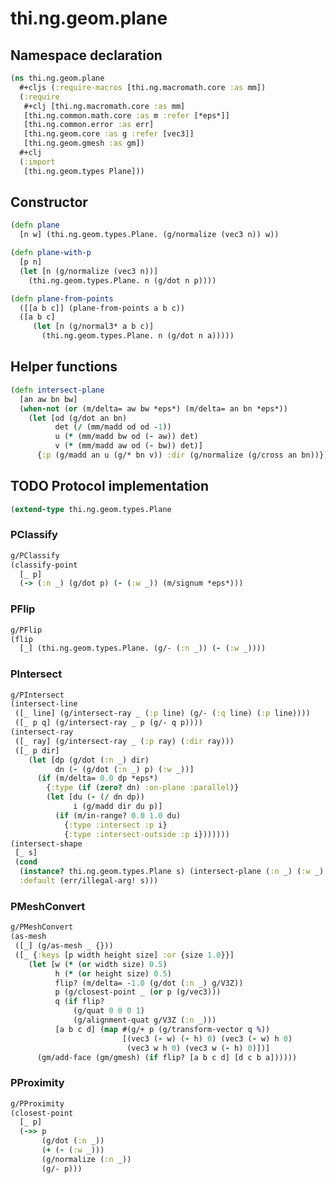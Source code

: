 #+SEQ_TODO:       TODO(t) INPROGRESS(i) WAITING(w@) | DONE(d) CANCELED(c@)
#+TAGS:           write(w) update(u) fix(f) verify(v) noexport(n)
#+EXPORT_EXCLUDE_TAGS: noexport

* thi.ng.geom.plane
** Namespace declaration
#+BEGIN_SRC clojure :tangle babel/src/cljx/thi/ng/geom/plane.cljx :mkdirp yes :padline no
  (ns thi.ng.geom.plane
    ,#+cljs (:require-macros [thi.ng.macromath.core :as mm])
    (:require
     ,#+clj [thi.ng.macromath.core :as mm]
     [thi.ng.common.math.core :as m :refer [*eps*]]
     [thi.ng.common.error :as err]
     [thi.ng.geom.core :as g :refer [vec3]]
     [thi.ng.geom.gmesh :as gm])
    ,#+clj
    (:import
     [thi.ng.geom.types Plane]))
#+END_SRC
** Constructor
#+BEGIN_SRC clojure :tangle babel/src/cljx/thi/ng/geom/plane.cljx
  (defn plane
    [n w] (thi.ng.geom.types.Plane. (g/normalize (vec3 n)) w))
  
  (defn plane-with-p
    [p n]
    (let [n (g/normalize (vec3 n))]
      (thi.ng.geom.types.Plane. n (g/dot n p))))
  
  (defn plane-from-points
    ([[a b c]] (plane-from-points a b c))
    ([a b c]
       (let [n (g/normal3* a b c)]
         (thi.ng.geom.types.Plane. n (g/dot n a)))))
#+END_SRC
** Helper functions
#+BEGIN_SRC clojure :tangle babel/src/cljx/thi/ng/geom/plane.cljx
  (defn intersect-plane
    [an aw bn bw]
    (when-not (or (m/delta= aw bw *eps*) (m/delta= an bn *eps*))
      (let [od (g/dot an bn)
            det (/ (mm/madd od od -1))
            u (* (mm/madd bw od (- aw)) det)
            v (* (mm/madd aw od (- bw)) det)]
        {:p (g/madd an u (g/* bn v)) :dir (g/normalize (g/cross an bn))})))
#+END_SRC
** TODO Protocol implementation
#+BEGIN_SRC clojure :tangle babel/src/cljx/thi/ng/geom/plane.cljx
  (extend-type thi.ng.geom.types.Plane
#+END_SRC
*** PClassify
#+BEGIN_SRC clojure :tangle babel/src/cljx/thi/ng/geom/plane.cljx
  g/PClassify
  (classify-point
    [_ p]
    (-> (:n _) (g/dot p) (- (:w _)) (m/signum *eps*)))
#+END_SRC
*** PFlip
#+BEGIN_SRC clojure :tangle babel/src/cljx/thi/ng/geom/plane.cljx
  g/PFlip
  (flip
    [_] (thi.ng.geom.types.Plane. (g/- (:n _)) (- (:w _))))
#+END_SRC
*** PIntersect
#+BEGIN_SRC clojure :tangle babel/src/cljx/thi/ng/geom/plane.cljx
  g/PIntersect
  (intersect-line
   ([_ line] (g/intersect-ray _ (:p line) (g/- (:q line) (:p line))))
   ([_ p q] (g/intersect-ray _ p (g/- q p))))
  (intersect-ray
   ([_ ray] (g/intersect-ray _ (:p ray) (:dir ray)))
   ([_ p dir]
      (let [dp (g/dot (:n _) dir)
            dn (- (g/dot (:n _) p) (:w _))]
        (if (m/delta= 0.0 dp *eps*)
          {:type (if (zero? dn) :on-plane :parallel)}
          (let [du (- (/ dn dp))
                i (g/madd dir du p)]
            (if (m/in-range? 0.0 1.0 du)
              {:type :intersect :p i}
              {:type :intersect-outside :p i}))))))
  (intersect-shape
   [_ s]
   (cond
    (instance? thi.ng.geom.types.Plane s) (intersect-plane (:n _) (:w _) (:n s) (:w s))
    :default (err/illegal-arg! s)))
#+END_SRC
*** PMeshConvert
#+BEGIN_SRC clojure :tangle babel/src/cljx/thi/ng/geom/plane.cljx
  g/PMeshConvert
  (as-mesh
   ([_] (g/as-mesh _ {}))
   ([_ {:keys [p width height size] :or {size 1.0}}]
      (let [w (* (or width size) 0.5)
            h (* (or height size) 0.5)
            flip? (m/delta= -1.0 (g/dot (:n _) g/V3Z))
            p (g/closest-point _ (or p (g/vec3)))
            q (if flip?
                (g/quat 0 0 0 1)
                (g/alignment-quat g/V3Z (:n _)))
            [a b c d] (map #(g/+ p (g/transform-vector q %))
                           [(vec3 (- w) (- h) 0) (vec3 (- w) h 0)
                            (vec3 w h 0) (vec3 w (- h) 0)])]
        (gm/add-face (gm/gmesh) (if flip? [a b c d] [d c b a])))))
#+END_SRC
*** PProximity
#+BEGIN_SRC clojure :tangle babel/src/cljx/thi/ng/geom/plane.cljx
  g/PProximity
  (closest-point
    [_ p]
    (->> p
         (g/dot (:n _))
         (+ (- (:w _)))
         (g/normalize (:n _))
         (g/- p)))
#+END_SRC
*** End implementation                                             :noexport:
#+BEGIN_SRC clojure :tangle babel/src/cljx/thi/ng/geom/plane.cljx
  )
#+END_SRC
